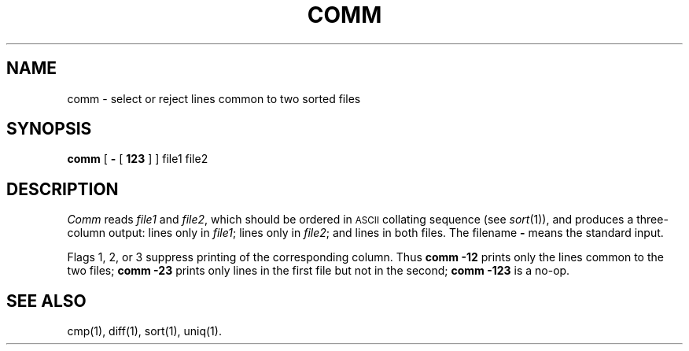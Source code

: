 .TH COMM 1
.SH NAME
comm \- select or reject lines common to two sorted files
.SH SYNOPSIS
.B comm
[
.B \-
[
.B 123
]
] file1 file2
.SH DESCRIPTION
.I Comm\^
reads
.I file1\^
and
.IR file2 ,
which
should be ordered in \s-1ASCII\s0 collating sequence (see
.IR sort (1)),
and produces a three-column output: lines only in
.IR file1 ;
lines only in
.IR file2 ;
and lines in both files.
The filename
.B \-
means the standard input.
.PP
Flags 1, 2, or 3 suppress printing of the corresponding
column.
Thus
.B comm
.B \-12
prints only the lines common to the two files;
.B comm
.B \-23
prints only lines in the first file but not in the second;
.B comm
.B \-123
is a no-op.
.PP
.SH "SEE ALSO"
cmp(1), diff(1), sort(1), uniq(1).
.\"	@(#)comm.1	1.3	
